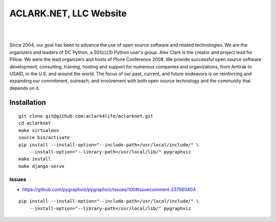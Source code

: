 ACLARK.NET, LLC Website
================================================================================

.. image:: Screenshot-2019-06-26-18.19.19.png

| 

.. image:: Screenshot-2019-06-26-18.19.29.png

| 

.. image:: Screenshot-2019-06-26-18.19.39.png

Since 2004, our goal has been to advance the use of open source software and related technologies. We are the organizers and leaders of DC Python, a 501(c)(3) Python user's group. Alex Clark is the creator and project lead for Pillow. We were the lead organizers and hosts of Plone Conference 2008. We provide successful open source software development, consulting, training, hosting and support for numerous companies and organizations, from Amtrak to USAID, in the U.S. and around the world. The focus of our past, current, and future endeavors is on reinforcing and expanding our commitment, outreach, and involvement with both open source technology and the community that depends on it.

Installation
------------

::

    git clone git@github.com:aclark4life/aclarknet.git
    cd aclarknet
    make virtualenv
    source bin/activate
    pip install --install-option="--include-path=/usr/local/include/" \
        --install-option="--library-path=/usr/local/lib/" pygraphviz
    make install
    make django-serve

Issues
~~~~~~

- https://github.com/pygraphviz/pygraphviz/issues/100#issuecomment-237560404

::

    pip install --install-option="--include-path=/usr/local/include/" \
        --install-option="--library-path=/usr/local/lib/" pygraphviz
